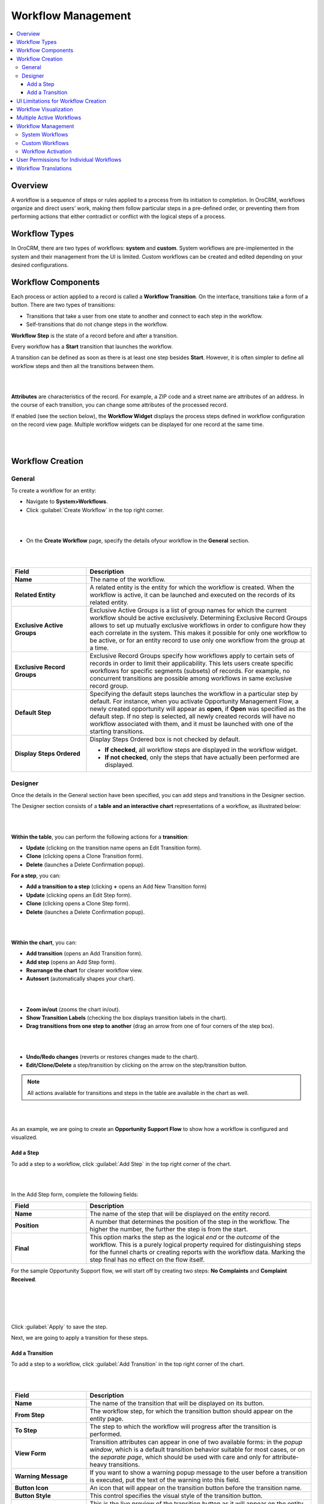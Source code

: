 .. _user-guide-workflow-management:

Workflow Management
===================

.. contents:: :local:
    :depth: 4

Overview
---------

A workflow is a sequence of steps or rules applied to a process from its initiation to completion. 
In OroCRM, workflows organize and direct users’ work, making them follow particular steps in a pre-defined order, or preventing them from performing actions that either contradict or conflict with the logical steps of a process.

Workflow Types
--------------

In OroCRM, there are two types of workflows: **system** and **custom**. 
System workflows are pre-implemented in the system and their management from the UI is limited.
Custom workflows can be created and edited depending on your desired configurations. 

Workflow Components
-------------------

Each process or action applied to a record is called a **Workflow Transition**. On the interface, transitions take a form of a button. There are two types of transitions:

-	Transitions that take a user from one state to another and connect to each step in the workflow.
-	Self-transitions that do not change steps in the workflow. 

**Workflow Step** is the state of a record before and after a transition.

Every workflow has a **Start** transition that launches the workflow.  

A transition can be defined as soon as there is at least one step besides **Start**. However, it is often simpler to define all workflow steps and then all the transitions between them.  

|

.. image:: ../img/workflows/1_transitions_steps.png

|



**Attributes** are characteristics of the record. For example, a ZIP code and a street name are attributes of an address. In the course of each transition, you can change some attributes of the processed record. 

If enabled (see the section below), the **Workflow Widget** displays the process steps defined in workflow configuration on the record view page. Multiple workflow widgets can be displayed for one record at the same time.

|

.. image:: ../img/workflows/2_wf_steps_new.png

|

Workflow Creation
-----------------

General
^^^^^^^
To create a workflow for an entity:

-	Navigate to **System>Workflows**.
-	Click :guilabel:`Create Workflow` in the top right corner.

|

.. image:: ../img/workflows/3_create_wf_button.png

|

- On the **Create Workflow** page, specify the details ofyour workflow in the **General** section.

|

.. image:: ../img/workflows/4_create_wfpng.png

|

.. csv-table::
  :header: "Field", "Description"
  :widths: 10, 30


  "**Name**", "The name of the workflow."
  "**Related Entity**", "A related entity is the entity for which the workflow is created. When the workflow is active, it can be launched and executed on the records of its related entity."
  "**Exclusive Active Groups**","Exclusive Active Groups is a list of group names for which the current workflow should be active exclusively. Determining Exclusive Record Groups allows to set up mutually exclusive workflows in order to configure how they each correlate in the system. This makes it possible for only one workflow to be active, or for an entity record to use only one workflow from the group at a time."
  "**Exclusive Record Groups**","Exclusive Record Groups specify how workflows apply to certain sets of records in order to limit their applicability. This lets users create specific workflows for specific segments (subsets) of records. For example, no concurrent transitions are possible among workflows in same exclusive record group."
  "**Default Step**", "Specifying the default steps launches the workflow in a particular step by default. For instance, when you activate Opportunity Management Flow, a newly created opportunity will appear as **open**, if **Open** was specified as the default step.
  If no step is selected, all newly created records will have no workflow associated with them, and it must be launched with one of the starting transitions."
  "**Display Steps Ordered**", "Display Steps Ordered box is not checked by default.

  -	**If checked**, all workflow steps are displayed in the workflow widget.
  -	**If not checked**, only the steps that have actually been performed are displayed."

Designer
^^^^^^^^

Once the details in the General section have been specified, you can add steps and transitions in the Designer section.

The Designer section consists of a **table and an interactive chart** representations of a workflow, as illustrated below:

|

.. image:: ../img/workflows/5_table_chart_example.png

|

**Within the table**, you can perform the following actions for a **transition**:

-	**Update** (clicking on the transition name opens an Edit Transition form).
-	**Clone** (clicking |IcClone| opens a Clone Transition form).
-	**Delete** (launches a Delete Confirmation popup).

**For a step**, you can:

- **Add a transition to a step** (clicking **+** opens an Add New Transition form)
- **Update** (clicking |IcEdit| opens an Edit Step form).
-	**Clone** (clicking |IcClone| opens a Clone Step form).
- **Delete** (launches a Delete Confirmation popup).


|

.. image:: ../img/workflows/designer_table.gif

|

**Within the chart**, you can:

- **Add transition** (opens an Add Transition form).
- **Add step** (opens an Add Step form).
- **Rearrange the chart** for clearer workflow view.
- **Autosort** (automatically shapes your chart).

|

.. image:: ../img/workflows/auto_sort.gif

|

- **Zoom in/out** (zooms the chart in/out).
- **Show Transition Labels** (checking the box displays transition labels in the chart).
- **Drag transitions from one step to another** (drag an arrow from one of four corners of the step box).

|

.. image:: ../img/workflows/drag_transition.gif

|


- **Undo/Redo changes** (reverts or restores changes made to the chart).
- **Edit/Clone/Delete** a step/transition by clicking on the arrow on the step/transition button.

.. note:: All actions available for transitions and steps in the table are available in the chart as well.

|

.. image:: ../img/workflows/6_manage_chart.png

|

As an example, we are going to create an **Opportunity Support Flow** to show how a workflow is configured and visualized. 

Add a Step
~~~~~~~~~~

To add a step to a workflow, click :guilabel:`Add Step` in the top right corner of the chart. 

|

.. image:: ../img/workflows/7_add_step.png

|

In the Add Step form, complete the following fields:

.. csv-table::
  :header: "Field", "Description"
  :widths: 10, 30

  "**Name**", "The name of the step that will be displayed on the entity record."
  "**Position**", "A number that determines the position of the step in the workflow. The higher the number, the further the step is from the start."
  "**Final**", "This option marks the step as the logical *end* or the *outcome* of the workflow. This is a purely logical property required for distinguishing steps for the funnel charts or creating reports with the workflow data. Marking the step final has no effect on the flow itself."


For the sample Opportunity Support flow, we will start off by creating two steps: **No Complaints** and **Complaint Received**.

|

.. image:: ../img/workflows/8_add_step_form.png

|

|

.. image:: ../img/workflows/9_add_step_form_2.png

|

Click :guilabel:`Apply` to save the step.

Next, we are going to apply a transition for these steps.

Add a Transition
~~~~~~~~~~~~~~~~

To add a step to a workflow, click :guilabel:`Add Transition` in the top right corner of the chart. 

|

.. image:: ../img/workflows/10_add_transition.png

|

.. csv-table::
  :header: "Field", "Description"
  :widths: 10, 30

  "**Name**", "The name of the transition that will be displayed on its button."
  "**From Step**", "The workflow step, for which the transition button should appear on the entity page."
  "**To Step**", "The step to which the workflow will progress after the transition is performed."
  "**View Form**", "Transition attributes can appear in one of two available forms: in the *popup window*, which is a default transition behavior suitable for most cases, or on the *separate page*, which should be used with care and only for attribute-heavy transitions."
  "**Warning Message**", "If you want to show a warning popup message to the user before a transition is executed, put the text of the warning into this field."
  "**Button Icon**", "An icon that will appear on the transition button before the transition name."
  "**Button Style**", "This control specifies the visual style of the transition button."
  "**Button Preview**", "This is the live preview of the transition button as it will appear on the entity page."


|

.. image:: ../img/workflows/10_add_transition.png

|


.. important:: Self-transitions do not change steps in workflows (e.g. it can be a transition that launches an Edit form of a record within the same step).


Define the following fields in the **Attributes** section of the **Add New Transition form**:

.. csv-table::
  :header: "Field", "Description"
  :widths: 10, 30

  "**Entity Field**","This is the field of the workflow entity or its related entities that will appear on the view form of the transition. Use these if you want a user to add or edit some entity data in the transition."
  "**Label**", "Use the field if you want to change the way it is displayed in the UI. The system label value of the entity is used by default."
  "**Required**","Check the :guilabel:`Required` box if definition of the attribute should be mandatory for the transition."
  "**+Add**", "Click :guilabel:`+Add` to add a new attribute."

Click :guilabel:`Apply` to save the attribute(s) in the system.

The following is an example of an attribute added for the **Register a Complaint** transition in the sample **Opportunity Support Flow**. The entity selected for the attribute is Additional Comments. Its label has been changed to **Specify the Complaint**.

|

.. image:: ../img/workflows/12_specify_complaint.png

|

|

.. image:: ../img/workflows/13_attribute_saved.png

|

In the same manner, specify steps, transitions and attributes required for your custom workflow.

The sample Opportunity Support Flow has been configured the following way: 

|

.. image:: ../img/workflows/14_sample_flow_saved.png

|

UI Limitations for Workflow Creation
------------------------------------

OroCRM workflows can be created from both the server-side and the UI. However, there is a number of functions that can be defined for a workflow only from the server-side logics in the course of integration. More information on workflow implementation can be found `on this GitHub page <https://github.com/orocrm/platform/blob/master/src/Oro/Bundle/WorkflowBundle/Resources/doc/reference/workflow/index.md>`__   `and here <../../book/workflow>`__

Workflow Visualization
----------------------

Once the workflow has been configured and saved, you can see how it is visualized for the records:

- Transition buttons will be displayed in the top right corner of the entity record page.
- All the steps will be located at the top on the entity record page within the workflow widget.

The sample Opportunity Support Flow has been saved and activated.

As you can see from the screenshots below, the opportunity is currently in the No Complaints step. Clicking :guilabel:`Register a Complaint` will prompt an attribute we have configured for this transition:

|

.. image:: ../img/workflows/15_osf_ui_1.png

|

|

.. image:: ../img/workflows/16_osf_ui_2.png

|

Submitting a complaint will launch an opportunity page with **Resolve, Request Feedback and Close** transition buttons activated. 

|

.. image:: ../img/workflows/17_osf_ui_3.png

|

Clicking each of these buttons will pass the user on to the next step specified in the workflow:

|

.. image:: ../img/workflows/18_osf_ui_4.png

|

**Completed steps** are green, **the step in progress** is white, **the step to follow** is grey. The completed workflow cycle will have all steps highlighted in green:


|

.. image:: ../img/workflows/19_osf_ui.png

|

As an illustration, we have unchecked the :guilabel:`Display Steps Ordered` box in the edit mode for the same workflow. Here is what the steps look like in this case:

|

.. image:: ../img/workflows/20_osf_ui_5.png

|

The workflow widget now displays only the current step that the opportunity is in.

|

.. image:: ../img/workflows/21_osf_ui_5.png

|

|

.. image:: ../img/workflows/22_osf_ui_5.png

|

The current step of a workflow is displayed in the **Step** column within the entity grid, as in the example below:

|

.. image:: ../img/workflows/23_open_opps_steps.png

|



Multiple Active Workflows
-------------------------

It is possible to have multiple active workflows for the same record. If you have more than one active workflow, you can separately activate each of them. In the following example, two workflows are available for one record:

|

.. image:: ../img/workflows/24_multiple_wfs.jpg

|

Workflows are expandable and can be collapsed, if necessary, by clicking **+** on the left of the Workflow, as illustrated below:

|

.. image:: ../img/workflows/25_collapse_flow.jpg

|

|

.. image:: ../img/workflows/26_collapse_flow_2.jpg

|

Workflow Management
-------------------
System Workflows
^^^^^^^^^^^^^^^^

Since System workflows are pre-implemented in the system, their management from the UI is limited. From the grid, you can perform the following actions for system workflows:

- **Clone**:|IcClone| (copy the workflow to be able to customize it).
- **View**: |IcView| (Go to the view page of the workflow).
- **Activate/Deactivate**: |IcActivate| / |IcDeactivate| (activate/deactivate the workflow).

|

.. image:: ../img/workflows/27_manage_wf_2.png

|

Custom Workflows
^^^^^^^^^^^^^^^^

Cloned system workflows and workflows created in the UI from scratch are custom workflows.
You can perform the following actions for them:

- **Clone**: |IcClone| (copy the workflow to be able to customize it).
- **View**: |IcView| (Go to the view page of the workflow).
- **Activate/Deactivate**:|IcActivate| / |IcDeactivate| (activate/deactivate the workflow).
- **Edit**: |IcEdit| (open the edit form of the workflow).
- **Delete**: |IcDelete| (delete the workflow from the system).

|

.. image:: ../img/workflows/28_manage_wf_1.png

|

Workflow Activation
^^^^^^^^^^^^^^^^^^^

You can activate a workflow by clicking on the corresponding button on the view page of the workflow:

|

.. image:: ../img/workflows/29_activate_wf.png

|

Optionally, you can select certain workflows to be deactivated. If you do not, leave the field empty and click :guilabel:`Activate`.

|

.. image:: ../img/workflows/30_activate_wf_2.png

|

Similarly, click :guilabel:`Deactivate` if you wish to deactivate the selected workflow:



|

.. image:: ../img/workflows/31_deactivate_wf.png

|

|

.. image:: ../img/workflows/32_deactivate_wf_2.png

|

Activating workflows does not happen automatically for all entities. Once the flow has been activated in **System>Workflows**, you need to start it manually for the required entities:

|

.. image:: ../img/workflows/33_start_wf_manually.png

|

It is possible to activate/deactivate workflows from the grid. See the previous section of this guide on Workflow Management to learn more about workflow grids.

User Permissions for Individual Workflows
-----------------------------------------

Multiple workflows functionality requires an ability to manage user permissions to run individual workflows. You can configure the following workflow permissions in **System>User Management>Roles**:

- Visibility of the entire workflow and its steps/current step
- Ability to run workflow transactions
- Ability to run every individual transaction.

|

.. image:: ../img/workflows/34_roles_wfs.png

|

Workflow Translations
---------------------

All workflow labels can be translated into other languages, providing better localizations for users from different countries. Click on the corresponding icon to get redirected to the translation grid.

|

.. image:: ../img/workflows/35_translations.png

|

You can find more information on translations in the Manage Translation guide.







.. |IcDelete| image:: ../../img/buttons/IcDelete.png
   :align: middle

.. |IcEdit| image:: ../../img/buttons/IcEdit.png
   :align: middle

.. |IcView| image:: ../../img/buttons/IcView.png
   :align: middle

.. |IcActivate| image:: ../../img/buttons/IcActivate.png
   :align: middle   
   
.. |IcDeactivate| image:: ../../img/buttons/IcDeactivate.png
   :align: middle   
   
.. |IcClone| image:: ../../img/buttons/IcClone.png
   :align: middle   
